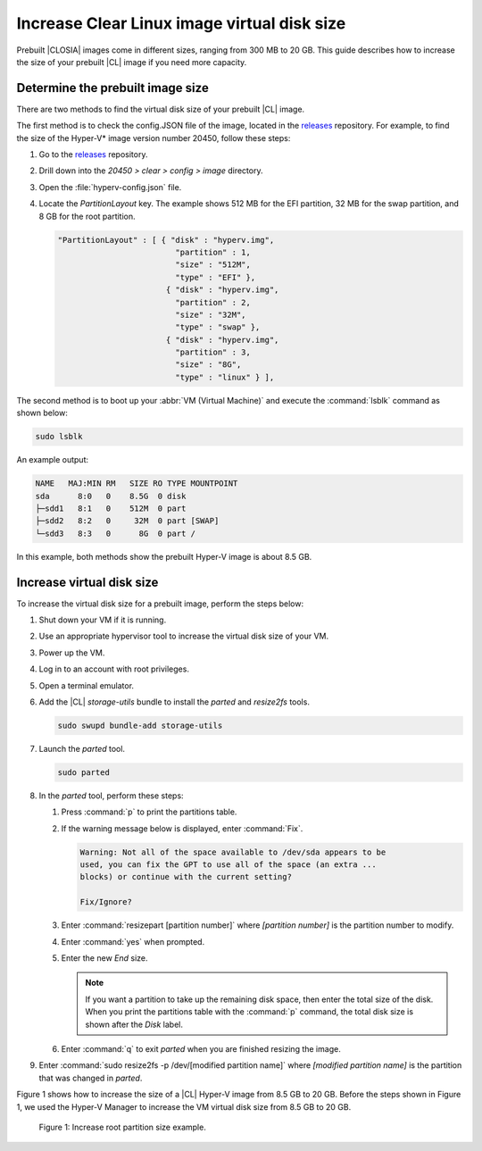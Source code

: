 .. _increase-virtual-disk-size:

Increase Clear Linux image virtual disk size
############################################

Prebuilt |CLOSIA| images come in different sizes, ranging from 300 MB to 20
GB. This guide describes how to increase the size of your prebuilt |CL| image
if you need more capacity.

Determine the prebuilt image size
*********************************

There are two methods to find the virtual disk size of your prebuilt |CL|
image.

The first method is to check the config.JSON file of the image, located in the
`releases`_ repository. For example, to find the size of the Hyper-V\* image
version number 20450, follow these steps:

#.	Go to the `releases`_ repository.
#.	Drill down into the `20450 > clear > config > image` directory.
#.	Open the :file:`hyperv-config.json` file.
#.	Locate the `PartitionLayout` key.
	The example shows 512 MB for the EFI partition, 32 MB for the swap
	partition, and 8 GB for the root partition.

	.. code-block:: console

	   "PartitionLayout" : [ { "disk" : "hyperv.img",
	                            "partition" : 1,
	                            "size" : "512M",
	                            "type" : "EFI" },
	                          { "disk" : "hyperv.img",
	                            "partition" : 2,
	                            "size" : "32M",
	                            "type" : "swap" },
	                          { "disk" : "hyperv.img",
	                            "partition" : 3,
	                            "size" : "8G",
	                            "type" : "linux" } ],

The second method is to boot up your :abbr:`VM (Virtual Machine)` and
execute the :command:`lsblk` command as shown below:

.. code-block:: bash

	sudo lsblk

An example output: 

.. code-block:: console

	NAME   MAJ:MIN RM   SIZE RO TYPE MOUNTPOINT
	sda      8:0   0    8.5G  0 disk
	├─sdd1   8:1   0    512M  0 part
	├─sdd2   8:2   0     32M  0 part [SWAP]
	└─sdd3   8:3   0      8G  0 part /

In this example, both methods show the prebuilt Hyper-V image is about 8.5 GB.

Increase virtual disk size
**************************

To increase the virtual disk size for a prebuilt image, perform the steps below:

#.	Shut down your VM if it is running.
#.	Use an appropriate hypervisor tool to increase the virtual disk size of
	your VM.
#.	Power up the VM.
#. 	Log in to an account with root privileges.
#.	Open a terminal emulator.
#.	Add the |CL| `storage-utils` bundle to install the `parted` and
	`resize2fs` tools.

	.. code-block:: bash

		sudo swupd bundle-add storage-utils

#.	Launch the `parted` tool.

	.. code-block:: bash

		sudo parted

#.	In the `parted` tool, perform these steps:

	#.	Press :command:`p` to print the partitions table.
	#.	If the warning message below is displayed, enter :command:`Fix`.

		.. code-block:: console

			Warning: Not all of the space available to /dev/sda appears to be
			used, you can fix the GPT to use all of the space (an extra ...
			blocks) or continue with the current setting?

			Fix/Ignore?

	#.	Enter :command:`resizepart [partition number]` where
		*[partition number]* is the partition number to modify.
	#.	Enter :command:`yes` when prompted.
	#.	Enter the new `End` size.

		.. note::

			If you want a partition to take up the remaining disk space, then
			enter the total size of the disk. When you print the partitions
			table with the :command:`p` command, the total disk size is shown
			after the `Disk` label.

	#.	Enter :command:`q` to exit `parted` when you are finished resizing the
		image.

#.	Enter :command:`sudo resize2fs -p /dev/[modified partition name]` where
	*[modified partition name]* is the partition that was changed in `parted`.

Figure 1 shows how to increase the size of a |CL| Hyper-V image from 8.5
GB to 20 GB. Before the steps shown in Figure 1, we used the Hyper-V Manager
to increase the VM virtual disk size from 8.5 GB to 20 GB.

.. figure:: figures/increase-virtual-disk-size-1.png
	:scale: 100 %
	:alt: Increase root partition size example

	Figure 1: Increase root partition size example.

.. _releases: https://download.clearlinux.org/releases/
